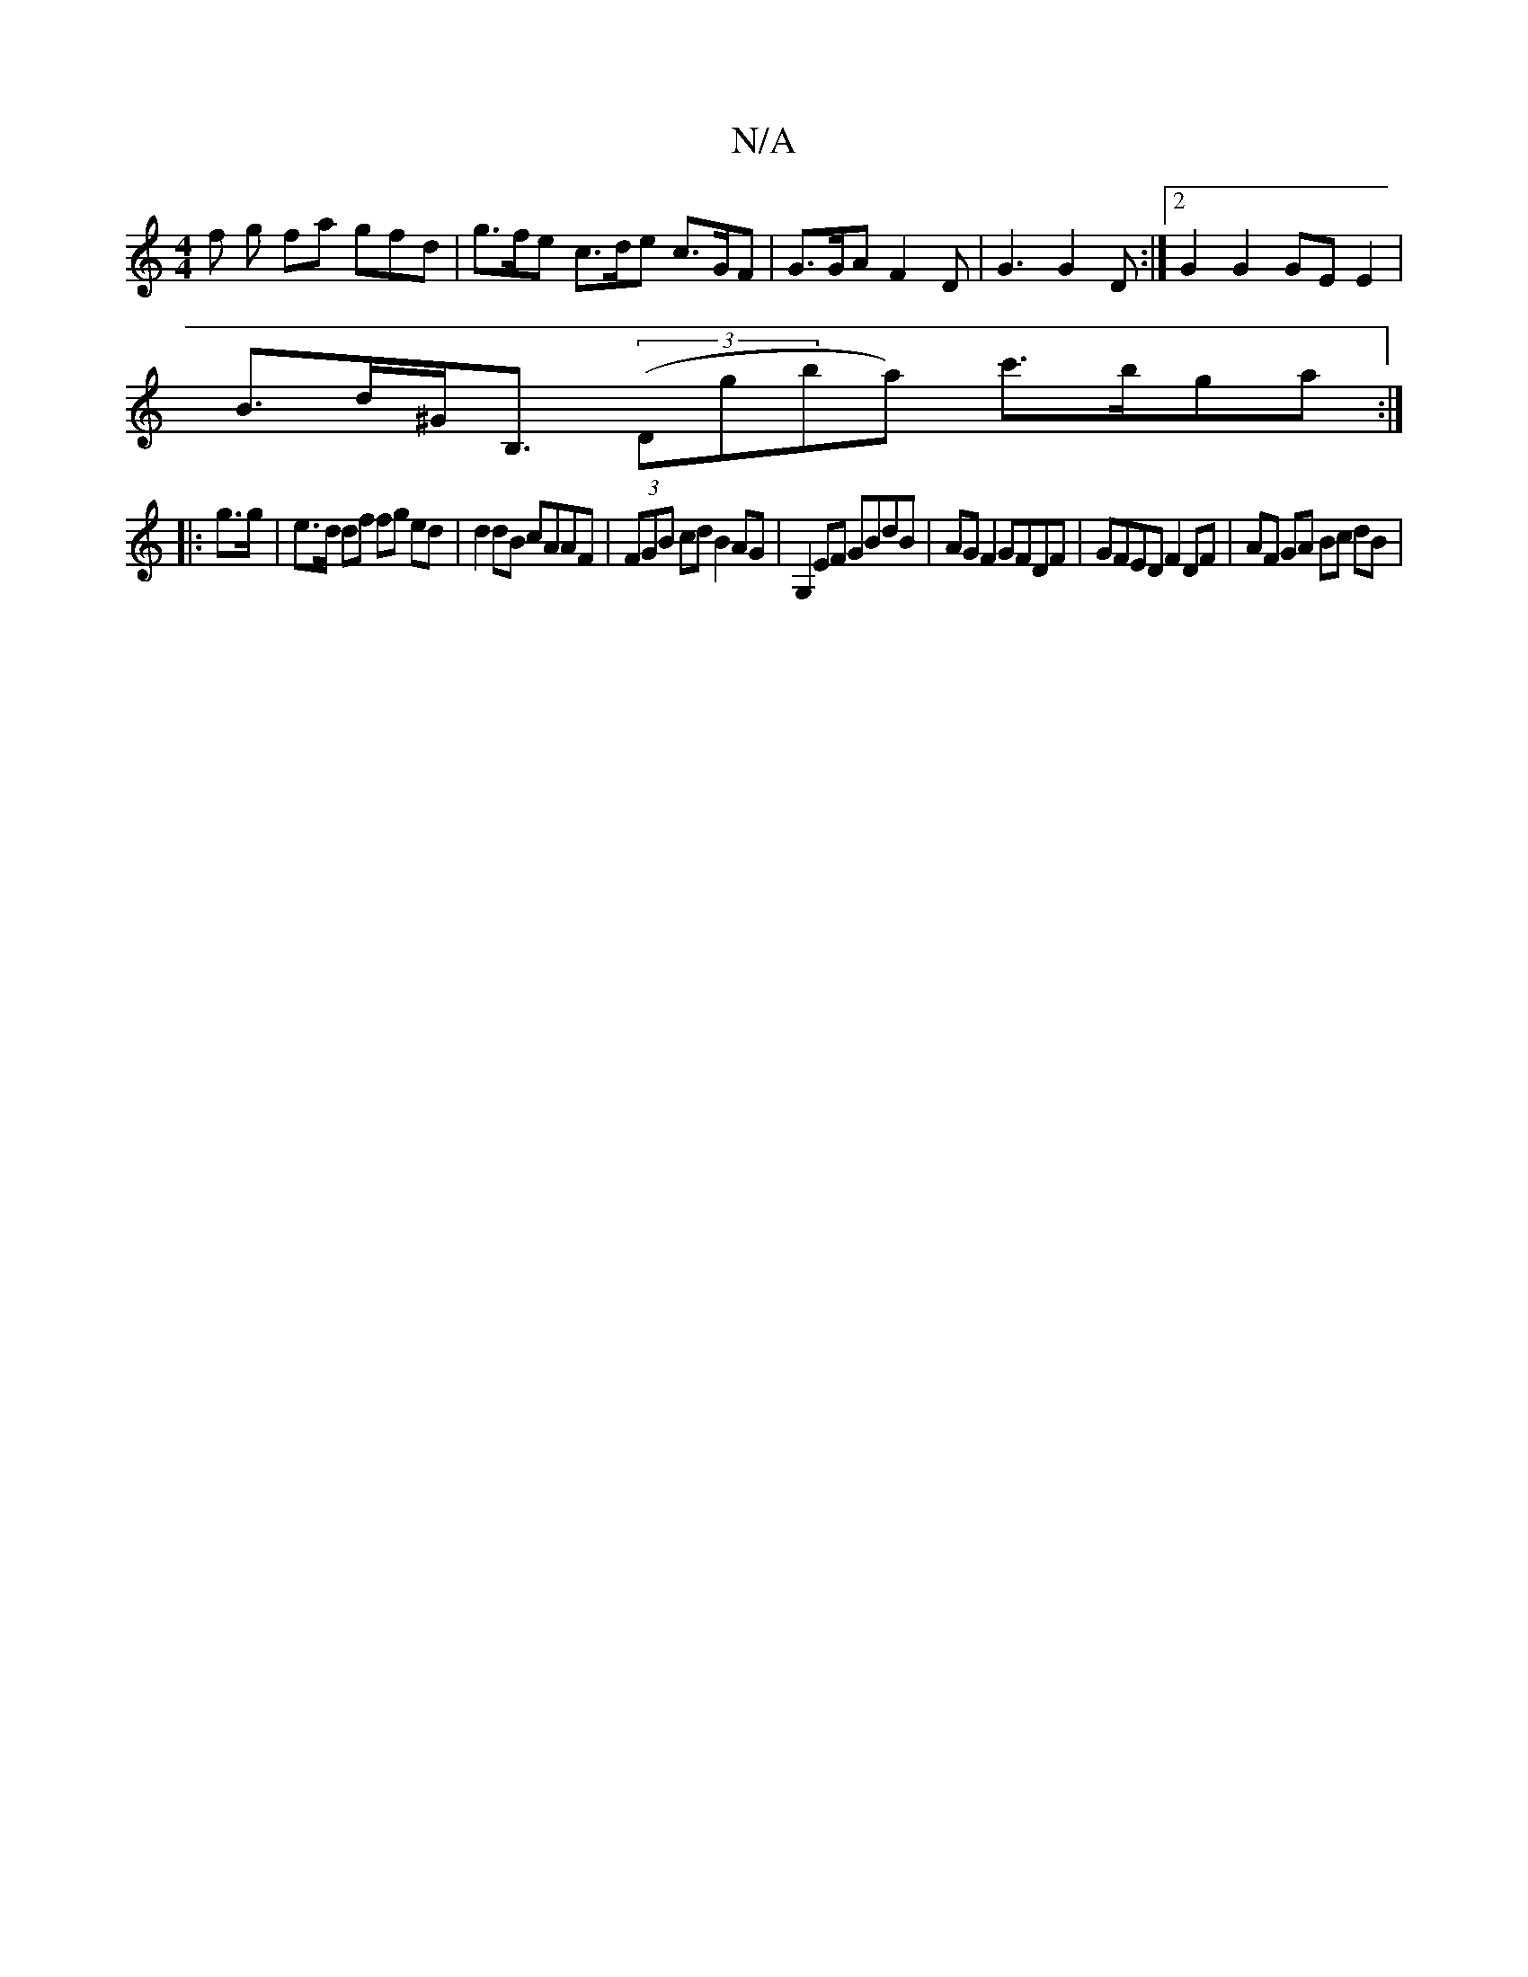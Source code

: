 X:1
T:N/A
M:4/4
R:N/A
K:Cmajor
f g fa gfd | g>fe c>de c>GF | G>GA F2 D | G3 G2 D :|2 G2G2 GE E2 |
B>d^G<B, (3(Dgba) c'>bga :|
|: g>g|e>d df fg ed | d2 dB cAAF | (3FGB cd B2 AG | G,2EF GBdB | AG F2 GFDF | GFED F2 DF | AF GA Bc dB | 
